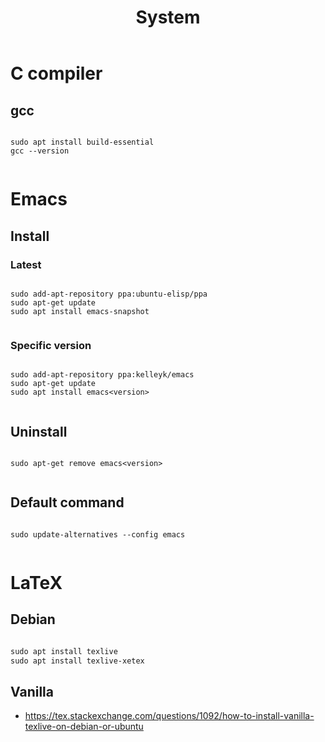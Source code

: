 #+STARTUP: overview
#+FILETAGS: :dotfiles:



#+title:System
#+PROPERTY: header-args :results none

* C compiler
** gcc

#+begin_src shell

sudo apt install build-essential
gcc --version

#+end_src

* Emacs
** Install
*** Latest

#+begin_src shell

sudo add-apt-repository ppa:ubuntu-elisp/ppa
sudo apt-get update
sudo apt install emacs-snapshot

#+end_src

*** Specific version

#+begin_src shell

sudo add-apt-repository ppa:kelleyk/emacs
sudo apt-get update
sudo apt install emacs<version>

#+end_src

** Uninstall

#+begin_src shell

sudo apt-get remove emacs<version>

#+end_src

** Default command

#+begin_src shell

sudo update-alternatives --config emacs

#+end_src

* LaTeX
** Debian

#+begin_src emacs-lisp

sudo apt install texlive
sudo apt install texlive-xetex

#+end_src

** Vanilla

- https://tex.stackexchange.com/questions/1092/how-to-install-vanilla-texlive-on-debian-or-ubuntu


